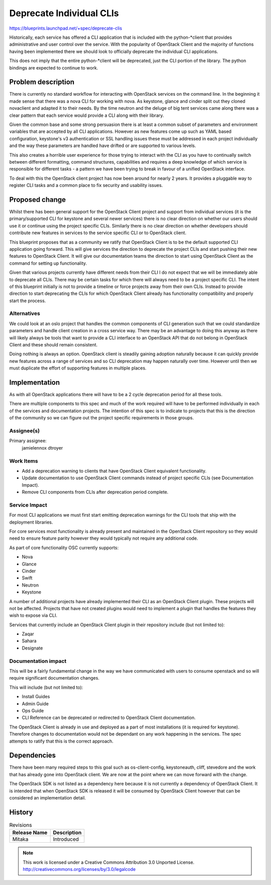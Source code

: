 =========================
Deprecate Individual CLIs
=========================

https://blueprints.launchpad.net/+spec/deprecate-clis

Historically, each service has offered a CLI application that is included with
the python-\*client that provides administrative and user control over the
service. With the popularity of OpenStack Client and the majority of functions
having been implemented there we should look to officially deprecate the
individual CLI applications.

This does not imply that the entire python-\*client will be deprecated, just
the CLI portion of the library. The python bindings are expected to continue to
work.

Problem description
===================

There is currently no standard workflow for interacting with OpenStack services
on the command line. In the beginning it made sense that there was a nova CLI
for working with nova. As keystone, glance and cinder split out they cloned
novaclient and adapted it to their needs. By the time neutron and the deluge of
big tent services came along there was a clear pattern that each service would
provide a CLI along with their library.

Given the common base and some strong persuasion there is at least a common
subset of parameters and environment variables that are accepted by all CLI
applications. However as new features come up such as YAML based configuration,
keystone's v3 authentication or SSL handling issues these must be addressed in
each project individually and the way these parameters are handled have
drifted or are supported to various levels.

This also creates a horrible user experience for those trying to interact with
the CLI as you have to continually switch between different formatting, command
structures, capabilities and requires a deep knowledge of which service is
responsible for different tasks - a pattern we have been trying to break in
favour of a unified OpenStack interface.

To deal with this the OpenStack client project has now been around for nearly 2
years. It provides a pluggable way to register CLI tasks and a common place to
fix security and usability issues.

Proposed change
===============

Whilst there has been general support for the OpenStack Client project and
support from individual services (it is the primary/supported CLI for keystone
and several newer services) there is no clear direction on whether our users
should use it or continue using the project specific CLIs. Similarly there is
no clear direction on whether developers should contribute new features in
services to the service specific CLI or to OpenStack client.

This blueprint proposes that as a community we ratify that OpenStack Client is
to be the default supported CLI application going forward. This will give
services the direction to deprecate the project CLIs and start pushing their
new features to OpenStack Client. It will give our documentation teams the
direction to start using OpenStack Client as the command for setting up
functionality.

Given that various projects currently have different needs from their CLI I do
not expect that we will be immediately able to deprecate all CLIs. There may be
certain tasks for which there will always need to be a project specific CLI.
The intent of this blueprint initially is not to provide a timeline or force
projects away from their own CLIs. Instead to provide direction to start
deprecating the CLIs for which OpenStack Client already has functionality
compatibility and properly start the process.

Alternatives
------------

We could look at an oslo project that handles the common components of CLI
generation such that we could standardize parameters and handle client creation
in a cross service way. There may be an advantage to doing this anyway as there
will likely always be tools that want to provide a CLI interface to an
OpenStack API that do not belong in OpenStack Client and these should remain
consistent.

Doing nothing is always an option. OpenStack client is steadily gaining
adoption naturally because it can quickly provide new features across a range
of services and so CLI deprecation may happen naturally over time. However
until then we must duplicate the effort of supporting features in multiple
places.

Implementation
==============

As with all OpenStack applications there will have to be a 2 cycle deprecation
period for all these tools.

There are multiple components to this spec and much of the work required will
have to be performed individually in each of the services and documentation
projects. The intention of this spec is to indicate to projects that this is
the direction of the community so we can figure out the project specific
requirements in those groups.


Assignee(s)
-----------

Primary assignee:
  jamielennox
  dtroyer

Work Items
----------

- Add a deprecation warning to clients that have OpenStack Client equivalent
  functionality.
- Update documentation to use OpenStack Client commands instead of project
  specific CLIs (see Documentation Impact).
- Remove CLI components from CLIs after deprecation period complete.

Service Impact
--------------

For most CLI applications we must first start emitting deprecation warnings for
the CLI tools that ship with the deployment libraries.

For core services most functionality is already present and maintained in the
OpenStack Client repository so they would need to ensure feature parity however
they would typically not require any additional code.

As part of core functionality OSC currently supports:

- Nova
- Glance
- Cinder
- Swift
- Neutron
- Keystone

A number of additional projects have already implemented their CLI as an
OpenStack Client plugin. These projects will not be affected. Projects that
have not created plugins would need to implement a plugin that handles the
features they wish to expose via CLI.

Services that currently include an OpenStack Client plugin in their repository
include (but not limited to):

- Zaqar
- Sahara
- Designate

Documentation impact
--------------------

This will be a fairly fundamental change in the way we have communicated with
users to consume openstack and so will require significant documentation
changes.

This will include (but not limited to):

- Install Guides
- Admin Guide
- Ops Guide
- CLI Reference can be deprecated or redirected to OpenStack Client
  documentation.

The OpenStack Client is already in use and deployed as a part of most
installations (it is required for keystone). Therefore changes to documentation
would not be dependant on any work happening in the services. The spec attempts
to ratify that this is the correct approach.

Dependencies
============

There have been many required steps to this goal such as os-client-config,
keystoneauth, cliff, stevedore and the work that has already gone into
OpenStack client. We are now at the point where we can move forward with the
change.

The OpenStack SDK is not listed as a dependency here because it is not
currently a dependency of OpenStack Client. It is intended that when OpenStack
SDK is released it will be consumed by OpenStack Client however that can be
considered an implementation detail.

History
=======

.. list-table:: Revisions
   :header-rows: 1

   * - Release Name
     - Description
   * - Mitaka
     - Introduced

.. note::

  This work is licensed under a Creative Commons Attribution 3.0 Unported License.
  http://creativecommons.org/licenses/by/3.0/legalcode
